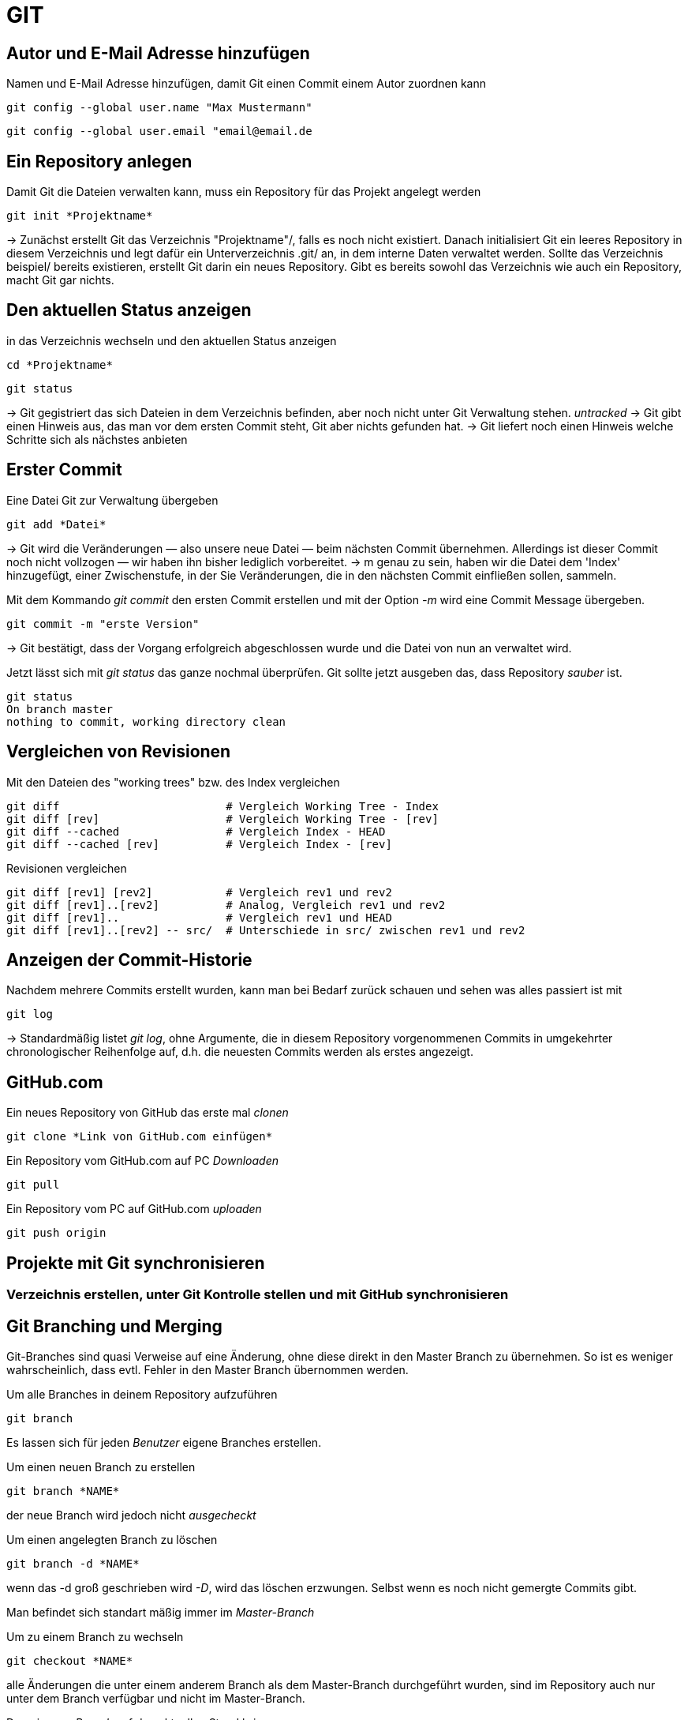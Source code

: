 = GIT



== Autor und E-Mail Adresse hinzufügen

[source,bash]
.Namen und E-Mail Adresse hinzufügen, damit Git einen Commit einem Autor zuordnen kann
----
git config --global user.name "Max Mustermann"
----
----
git config --global user.email "email@email.de
----


== Ein Repository anlegen
[source,bash]
.Damit Git die Dateien verwalten kann, muss ein Repository für das Projekt angelegt werden
----
git init *Projektname*
----

-> Zunächst erstellt Git das Verzeichnis "Projektname"/, falls es noch nicht existiert. Danach initialisiert Git ein leeres Repository in diesem Verzeichnis und legt dafür ein Unterverzeichnis .git/ an, in dem
interne Daten verwaltet werden. Sollte das Verzeichnis beispiel/ bereits existieren, erstellt Git
darin ein neues Repository. Gibt es bereits sowohl das Verzeichnis wie auch ein Repository, macht
Git gar nichts.

== Den aktuellen Status anzeigen
[source,bash]
.in das Verzeichnis wechseln und den aktuellen Status anzeigen
----
cd *Projektname*
----
----
git status
----
-> Git gegistriert das sich Dateien in dem Verzeichnis befinden, aber noch nicht unter Git Verwaltung stehen. _untracked_
-> Git gibt einen Hinweis aus, das man vor dem ersten Commit steht, Git aber nichts gefunden hat.
-> Git liefert noch einen Hinweis welche Schritte sich als nächstes anbieten

== Erster Commit

[source,bash]
.Eine Datei Git zur Verwaltung übergeben
----
git add *Datei*
----

-> Git wird die Veränderungen — also unsere neue Datei — beim nächsten Commit übernehmen.
Allerdings ist dieser Commit noch nicht vollzogen — wir haben ihn bisher lediglich vorbereitet.
-> m genau zu sein, haben wir die Datei dem 'Index' hinzugefügt, einer Zwischenstufe, in der Sie
Veränderungen, die in den nächsten Commit einfließen sollen, sammeln.

[source,bash]
.Mit dem Kommando _git commit_ den ersten Commit erstellen und mit der Option _-m_ wird eine Commit Message übergeben.
----
git commit -m "erste Version"
----
-> Git bestätigt, dass der Vorgang erfolgreich abgeschlossen wurde und die Datei von nun an verwaltet
wird.

[source,bash]
.Jetzt lässt sich mit _git status_ das ganze nochmal überprüfen. Git sollte jetzt ausgeben das, dass Repository _sauber_ ist.
----
git status
On branch master
nothing to commit, working directory clean
----


== Vergleichen von Revisionen

[source,bash]
.Mit den Dateien des "working trees" bzw. des Index vergleichen
----
git diff                         # Vergleich Working Tree - Index
git diff [rev]                   # Vergleich Working Tree - [rev]
git diff --cached                # Vergleich Index - HEAD
git diff --cached [rev]          # Vergleich Index - [rev]
----

[source,bash]
.Revisionen vergleichen
----
git diff [rev1] [rev2]           # Vergleich rev1 und rev2
git diff [rev1]..[rev2]          # Analog, Vergleich rev1 und rev2
git diff [rev1]..                # Vergleich rev1 und HEAD
git diff [rev1]..[rev2] -- src/  # Unterschiede in src/ zwischen rev1 und rev2
----


== Anzeigen der Commit-Historie

[source,bash]
.Nachdem mehrere Commits erstellt wurden, kann man bei Bedarf zurück schauen und sehen was alles passiert ist mit
----
git log
----
-> Standardmäßig listet _git log_, ohne Argumente, die in diesem Repository vorgenommenen Commits in umgekehrter chronologischer Reihenfolge auf, d.h. die neuesten Commits werden als erstes angezeigt.


== GitHub.com

[source,bash]
.Ein neues Repository von GitHub das erste mal _clonen_
----
git clone *Link von GitHub.com einfügen*
----

[source,bash]
.Ein Repository vom GitHub.com auf PC _Downloaden_
----
git pull 
----

[source,bash]
.Ein Repository vom PC auf GitHub.com _uploaden_
----
git push origin 
----

== Projekte mit Git synchronisieren

=== Verzeichnis erstellen, unter Git Kontrolle stellen und mit GitHub synchronisieren

== Git Branching und Merging

Git-Branches sind quasi Verweise auf eine Änderung, ohne diese direkt in den Master Branch zu übernehmen. So ist es weniger wahrscheinlich, dass evtl. Fehler in den Master Branch übernommen werden.
 

[source,bash]
.Um alle Branches in deinem Repository aufzuführen 
----
git branch
----

Es lassen sich für jeden _Benutzer_ eigene Branches erstellen.

[source,bash]
.Um einen neuen Branch zu erstellen
----
git branch *NAME*
----

der neue Branch wird jedoch nicht _ausgecheckt_

[source,bash]
.Um einen angelegten Branch zu löschen
----
git branch -d *NAME*
----
wenn das -d groß geschrieben wird _-D_, wird das löschen erzwungen. Selbst wenn es noch nicht gemergte Commits gibt.

Man befindet sich standart mäßig immer im _Master-Branch_

[source,bash]
.Um zu einem Branch zu wechseln
----
git checkout *NAME*
----

alle Änderungen die unter einem anderem Branch als dem Master-Branch durchgeführt wurden, sind im Repository auch nur unter dem Branch verfügbar und nicht im Master-Branch.

Den eigenen _Branch_ auf den aktuellen Stand bringen... 

[source,bash]
.Um das lokale Repository mit den neuesten Änderungen zu aktualisieren. Zum Bsp. wenn vorher von einem anderen Gerät aus am Repository gearbeitet wurde.
----
git pull origin *BRANCHNAME*
----
der eigene _Branch_ wird mit GitHub synchronisiert

[source,bash]
.Um seine Änderungen in seinem Branch an GitHub zu übertragen
----
git push origin *BRANCHNAME*
----

auf GitHub ist die geänderte Version jetzt unter dem eigenen _Branch_ sichtbar


[source,bash]
.Um hinterher die Änderung in den Master-Branch zu übernehmen, müssen die Dateien gemergt werden. Dazu vorher in den Master-Branch wechseln.
----
git merge *Name*
----
 
== Git Tag

Git Tags bieten eine einfache Möglichkeit, um bestimmte Revisionen eines Repos zu kennzeichnen. Sie können z.B. für die Kennzeichnung einer neuen Release-Version benutzt werden. Dadurch wird ein wichtiger Punkt der Entwicklung permanent markiert und ist einfach wieder zu erkennen.

=== Tags erstellen:

Ein neuer Tag kann mit dem Kommando "git tag" erstellt werden. Es werden zwei Arten von Tags unterschieden:

* Annotated Tags: Diese Tags resultieren immer in einem eigenen Commit und bringen Informationen wie Tagger, Email, Datum oder Signatur mit.

[source,bash]
.Command.
----
git tag -a -m "Beschreibung"
----

* Lightweight Tags: Diese Art von Tags sind eine simple Referenz auf einen Commit (der Hash-Wert wird als Tag referenziert). Extra-Information  werden zu diesen Tags nicht hinzugefügt.

[source,bash]
.Command.
----
git tag <versionsname>-lw
----
